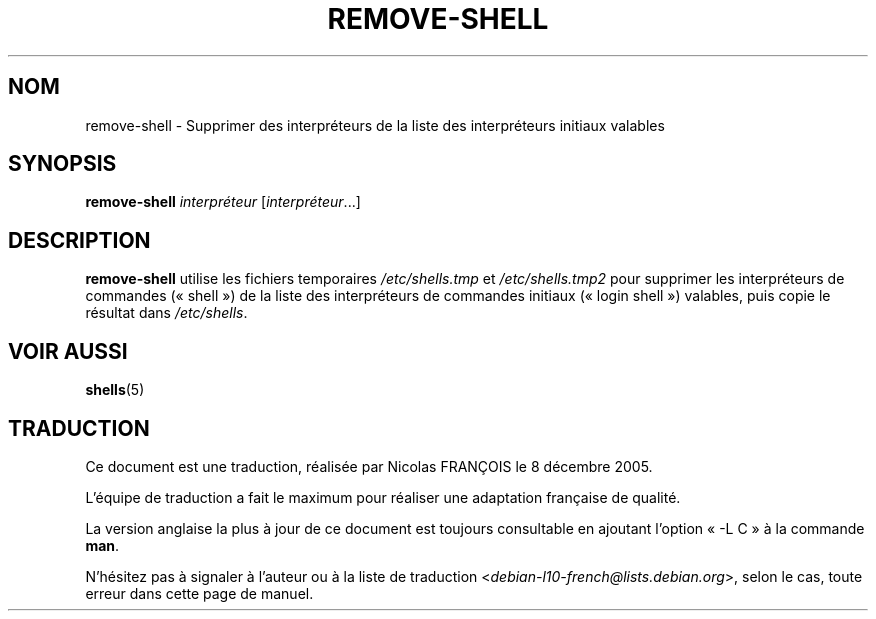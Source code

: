 .\"*******************************************************************
.\"
.\" This file was generated with po4a. Translate the source file.
.\"
.\"*******************************************************************
.TH REMOVE\-SHELL 8 "7 avril 2005"  
.SH NOM
remove\-shell \- Supprimer des interpréteurs de la liste des interpréteurs
initiaux valables
.SH SYNOPSIS
\fBremove\-shell\fP \fIinterpréteur\fP [\fIinterpréteur\fP...]
.SH DESCRIPTION
\fBremove\-shell\fP utilise les fichiers temporaires \fI/etc/shells.tmp\fP et
\fI/etc/shells.tmp2\fP pour supprimer les interpréteurs de commandes
(«\ shell\ ») de la liste des interpréteurs de commandes initiaux («\ login
shell\ ») valables, puis copie le résultat dans \fI/etc/shells\fP.
.SH "VOIR AUSSI"
\fBshells\fP(5)
.SH TRADUCTION
Ce document est une traduction, réalisée par Nicolas FRANÇOIS le
8 décembre 2005.

L'équipe de traduction a fait le maximum pour réaliser une adaptation
française de qualité.

La version anglaise la plus à jour de ce document est toujours consultable
en ajoutant l'option « \-L C » à la commande \fBman\fR.

N'hésitez pas à signaler à l'auteur ou à la liste de traduction
.nh
<\fIdebian\-l10\-french@lists.debian.org\fR>,
.hy
selon le cas, toute erreur dans cette page de manuel.
